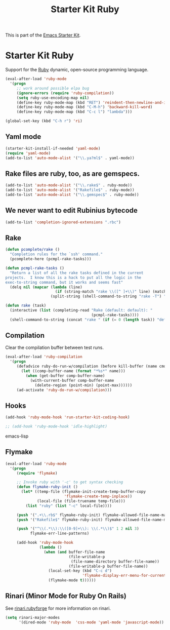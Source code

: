 #+TITLE: Starter Kit Ruby
#+OPTIONS: toc:nil num:nil ^:nil

This is part of the [[file:starter-kit.org][Emacs Starter Kit]].

* Starter Kit Ruby

Support for the [[http://www.ruby-lang.org/en/][Ruby]] dynamic, open-source programming language.

#+begin_src emacs-lisp
(eval-after-load 'ruby-mode
  '(progn
     ;; work around possible elpa bug
     (ignore-errors (require 'ruby-compilation))
     (setq ruby-use-encoding-map nil)
     (define-key ruby-mode-map (kbd "RET") 'reindent-then-newline-and-indent)
     (define-key ruby-mode-map (kbd "C-M-h") 'backward-kill-word)
     (define-key ruby-mode-map (kbd "C-c l") "lambda")))
#+end_src

#+begin_src emacs-lisp
(global-set-key (kbd "C-h r") 'ri)
#+end_src

** Yaml mode
#+begin_src emacs-lisp
  (starter-kit-install-if-needed 'yaml-mode)
  (require 'yaml-mode)
  (add-to-list 'auto-mode-alist '("\\.ya?ml$" . yaml-mode))
#+end_src

** Rake files are ruby, too, as are gemspecs.
   :PROPERTIES:
   :CUSTOM_ID: additional-file-extensions
   :END:
#+begin_src emacs-lisp
(add-to-list 'auto-mode-alist '("\\.rake$" . ruby-mode))
(add-to-list 'auto-mode-alist '("Rakefile$" . ruby-mode))
(add-to-list 'auto-mode-alist '("\\.gemspec$" . ruby-mode))
#+end_src

** We never want to edit Rubinius bytecode
   :PROPERTIES:
   :CUSTOM_ID: ignore-rubinius
   :END:
#+begin_src emacs-lisp
(add-to-list 'completion-ignored-extensions ".rbc")
#+end_src

** Rake
   :PROPERTIES:
   :CUSTOM_ID: rake
   :END:

#+begin_src emacs-lisp
  (defun pcomplete/rake ()
    "Completion rules for the `ssh' command."
    (pcomplete-here (pcmpl-rake-tasks)))

  (defun pcmpl-rake-tasks ()
    "Return a list of all the rake tasks defined in the current
  projects.  I know this is a hack to put all the logic in the
  exec-to-string command, but it works and seems fast"
    (delq nil (mapcar (lambda (line)
                        (if (string-match "rake \\([^ ]+\\)" line) (match-string 1 line)))
                      (split-string (shell-command-to-string "rake -T") "[\n]"))))

  (defun rake (task)
    (interactive (list (completing-read "Rake (default: default): "
                                        (pcmpl-rake-tasks))))
    (shell-command-to-string (concat "rake " (if (= 0 (length task)) "default" task))))
#+end_src

** Compilation
   :PROPERTIES:
   :CUSTOM_ID: compilation
   :END:
Clear the compilation buffer between test runs.

#+begin_src emacs-lisp
(eval-after-load 'ruby-compilation
  '(progn
     (defadvice ruby-do-run-w/compilation (before kill-buffer (name cmdlist))
       (let ((comp-buffer-name (format "*%s*" name)))
         (when (get-buffer comp-buffer-name)
           (with-current-buffer comp-buffer-name
             (delete-region (point-min) (point-max))))))
     (ad-activate 'ruby-do-run-w/compilation)))
#+end_src

** Hooks
   :PROPERTIES:
   :CUSTOM_ID: hooks
   :END:
#+begin_src emacs-lisp
(add-hook 'ruby-mode-hook 'run-starter-kit-coding-hook)
#+end_src

#+begin_src emacs-lisp
;; (add-hook 'ruby-mode-hook 'idle-highlight)
#+end_src emacs-lisp

** Flymake
   :PROPERTIES:
   :CUSTOM_ID: flymake
   :END:

#+begin_src emacs-lisp
(eval-after-load 'ruby-mode
  '(progn
     (require 'flymake)

     ;; Invoke ruby with '-c' to get syntax checking
     (defun flymake-ruby-init ()
       (let* ((temp-file (flymake-init-create-temp-buffer-copy
                          'flymake-create-temp-inplace))
              (local-file (file-truename temp-file)))
         (list "ruby" (list "-c" local-file))))

     (push '(".+\\.rb$" flymake-ruby-init) flymake-allowed-file-name-masks)
     (push '("Rakefile$" flymake-ruby-init) flymake-allowed-file-name-masks)

     (push '("^\\(.*\\):\\([0-9]+\\): \\(.*\\)$" 1 2 nil 3)
           flymake-err-line-patterns)

     (add-hook 'ruby-mode-hook
               (lambda ()
                 (when (and buffer-file-name
                            (file-writable-p
                             (file-name-directory buffer-file-name))
                            (file-writable-p buffer-file-name))
                   (local-set-key (kbd "C-c d")
                                  'flymake-display-err-menu-for-current-line)
                   (flymake-mode t))))))
#+end_src

** Rinari (Minor Mode for Ruby On Rails)
   :PROPERTIES:
   :CUSTOM_ID: rinari
   :END:
See [[http://rinari.rubyforge.org/][rinari.rubyforge]] for more information on rinari.

#+begin_src emacs-lisp
  (setq rinari-major-modes
        '(dired-mode 'ruby-mode  'css-mode 'yaml-mode 'javascript-mode))
#+end_src
